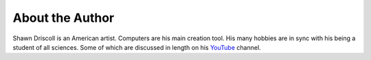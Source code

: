 **About the Author**
====================

.. figure:: author_photo.png

Shawn Driscoll is an American artist. Computers are his main creation tool. His many hobbies are in sync with his
being a student of all sciences. Some of which are discussed in length on his `YouTube
<https://www.youtube.com/user/ShawnDriscollCG>`__ channel.
